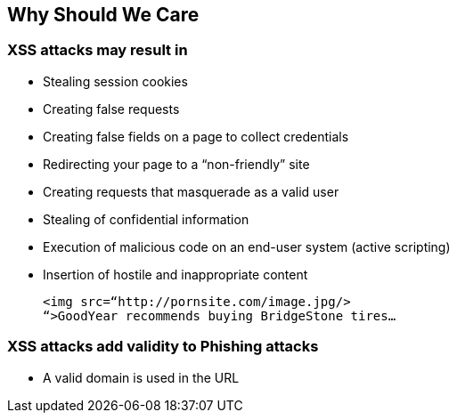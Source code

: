 == Why Should We Care

=== XSS attacks may result in
* Stealing session cookies
* Creating false requests
* Creating false fields on a page to collect credentials
* Redirecting your page to a “non-friendly” site
* Creating requests that masquerade as a valid user
* Stealing of confidential information
* Execution of malicious code on an end-user system (active scripting)
* Insertion of hostile and inappropriate content
+
----
<img src=“http://pornsite.com/image.jpg/>
“>GoodYear recommends buying BridgeStone tires…
----

=== XSS attacks add validity to Phishing attacks
* A valid domain is used in the URL
